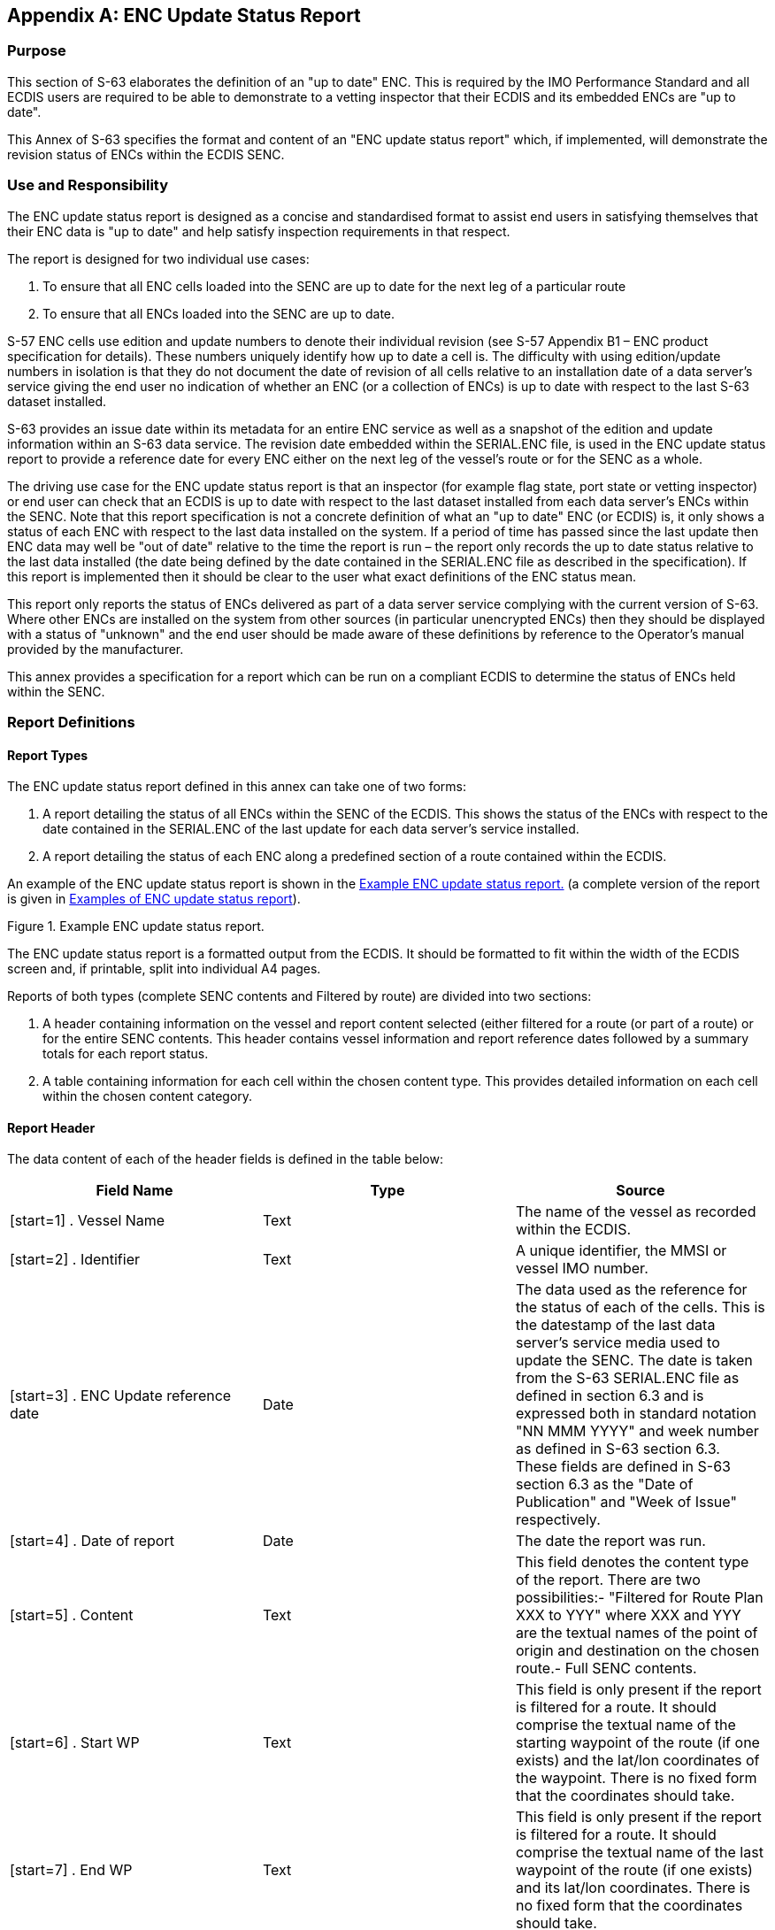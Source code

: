 
[appendix,obligation=normative]
[[annexC]]
== ENC Update Status Report

=== Purpose

This section of S-63 elaborates the definition of an "up to date" ENC. This is required by the IMO Performance Standard and all ECDIS users are required to be able to demonstrate to a vetting inspector that their ECDIS and its embedded ENCs are "up to date".

This Annex of S-63 specifies the format and content of an "ENC update status report" which, if implemented, will demonstrate the revision status of ENCs within the ECDIS SENC.

=== Use and Responsibility

The ENC update status report is designed as a concise and standardised format to assist end users in satisfying themselves that their ENC data is "up to date" and help satisfy inspection requirements in that respect.

The report is designed for two individual use cases:

[type=a]
. To ensure that all ENC cells loaded into the SENC are up to date for the next leg of a particular route
. To ensure that all ENCs loaded into the SENC are up to date.

S-57 ENC cells use edition and update numbers to denote their individual revision (see S-57 Appendix B1 – ENC product specification for details). These numbers uniquely identify how up to date a cell is. The difficulty with using edition/update numbers in isolation is that they do not document the date of revision of all cells relative to an installation date of a data server's service giving the end user no indication of whether an ENC (or a collection of ENCs) is up to date with respect to the last S-63 dataset installed.

S-63 provides an issue date within its metadata for an entire ENC service as well as a snapshot of the edition and update information within an S-63 data service. The revision date embedded within the SERIAL.ENC file, is used in the ENC update status report to provide a reference date for every ENC either on the next leg of the vessel's route or for the SENC as a whole.

The driving use case for the ENC update status report is that an inspector (for example flag state, port state or vetting inspector) or end user can check that an ECDIS is up to date with respect to the last dataset installed from each data server's ENCs within the SENC. Note that this report specification is not a concrete definition of what an "up to date" ENC (or ECDIS) is, it only shows a status of each ENC with respect to the last data installed on the system. If a period of time has passed since the last update then ENC data may well be "out of date" relative to the time the report is run – the report only records the up to date status relative to the last data installed (the date being defined by the date contained in the SERIAL.ENC file as described in the specification). If this report is implemented then it should be clear to the user what exact definitions of the ENC status mean.

This report only reports the status of ENCs delivered as part of a data server service complying with the current version of S-63. Where other ENCs are installed on the system from other sources (in particular unencrypted ENCs) then they should be displayed with a status of "unknown" and the end user should be made aware of these definitions by reference to the Operator's manual provided by the manufacturer.

This annex provides a specification for a report which can be run on a compliant ECDIS to determine the status of ENCs held within the SENC.

=== Report Definitions

==== Report Types

The ENC update status report defined in this annex can take one of two forms:

. A report detailing the status of all ENCs within the SENC of the ECDIS. This shows the status of the ENCs with respect to the date contained in the SERIAL.ENC of the last update for each data server's service installed.
. A report detailing the status of each ENC along a predefined section of a route contained within the ECDIS.

An example of the ENC update status report is shown in the <<fig35>> (a complete version of the report is given in <<examples_of_enc_update_status_report>>).

[[fig35]]
.Example ENC update status report.
image::image-35.png["","",""]

The ENC update status report is a formatted output from the ECDIS. It should be formatted to fit within the width of the ECDIS screen and, if printable, split into individual A4 pages.

Reports of both types (complete SENC contents and Filtered by route) are divided into two sections:

. A header containing information on the vessel and report content selected (either filtered for a route (or part of a route) or for the entire SENC contents. This header contains vessel information and report reference dates followed by a summary totals for each report status.
. A table containing information for each cell within the chosen content type. This provides detailed information on each cell within the chosen content category.

[[report_header]]
==== Report Header

The data content of each of the header fields is defined in the table below:

[%unnumbered]
[cols="a,a,a",option="header"]
|===
| Field Name | Type | Source

| [start=1] . Vessel Name | Text | The name of the vessel as recorded within the ECDIS.
| [start=2] . Identifier | Text | A unique identifier, the MMSI or vessel IMO number.
| [start=3] . ENC Update reference date | Date | The data used as the reference for the status of each of the cells. This is the datestamp of the last data server's service media used to update the SENC. The date is taken from the S-63 SERIAL.ENC file as defined in section 6.3 and is expressed both in standard notation "NN MMM YYYY" and week number as defined in S-63 section 6.3. These fields are defined in S-63 section 6.3 as the "Date of Publication" and "Week of Issue" respectively.
| [start=4] . Date of report | Date | The date the report was run.
| [start=5] . Content | Text | This field denotes the content type of the report. There are two possibilities:- "Filtered for Route Plan XXX to YYY" where XXX and YYY are the textual names of the point of origin and destination on the chosen route.- Full SENC contents.
| [start=6] . Start WP | Text | This field is only present if the report is filtered for a route. It should comprise the textual name of the starting waypoint of the route (if one exists) and the lat/lon coordinates of the waypoint. There is no fixed form that the coordinates should take.
| [start=7] . End WP | Text | This field is only present if the report is filtered for a route. It should comprise the textual name of the last waypoint of the route (if one exists) and its lat/lon coordinates. There is no fixed form that the coordinates should take.

|===

[[filtering_of_enc_update_status]]
==== Filtering of ENC update status report for route section

Where the ENC update status report is filtered for a route plan then the cells in the SENC whose status are checked are defined by the intersection of the route corridor with the chart boundaries (as defined by the M_COVR (CATCOV=1) features within the SENC for the installed ENCs).

The width of the filtering corridor is equal to the "user specified distance" implemented inside the ECDIS to fulfil IMO MSC.232(82) _11.3.5:_

____
_"An indication should be given if the mariner plans a route closer than a user-specified distance from the boundary of a prohibited area or a geographic area for which special conditions exist (see appendix 4). An indication should also be given if the mariner plans a route closer than a user-specified distance from a point object, such as a fixed or floating aid to navigation or isolated danger."_
____

This is not the same as the XTD distance.

==== Summary Totals

The summary section of the report follows directly after the header. The summary contains the following information:

. The title : *"Chart Status Summary"*
. Totals of cells with the relevant status in the order defined below. The definitions for each status are defined in <<data_server_content_tables>>.
[type=a]
.. Total – the total number of cells available in the SENC for the content type selected for the report (either full or filtered by route).
.. Up to date – the total number of cells (for the content selected) which have status "Up to date".
.. Not up to date – the total number of cells (for the content selected) which have status "Not up to date".
.. Withdrawn – the total number of cells (for the content selected) which have status "Withdrawn".
.. Cancelled – the total number of cells (for the content selected) which have status "Cancelled".
.. Unknown – the number of cells for which a status cannot be determined for any reason.

The possibilities for the ENC status are listed in the following table along with their definitions.

[[data_server_content_tables]]
==== Data Server content tables

The detailed tables in each report are arranged by data server – each separate data server or ENC data source within the SENC has its own separate table listing all ENCs by content type (as reported in the "Content" field in the report header). The detailed tables contain the following information:

. Title: Data Server Name- this is the data server identified by the SERIAL.ENC file referred to in the header section as defined in section
. For each cell installed in the SENC from the data server:
[type=a]
.. Cell Name – the name of the cell. The S-57 DSID DSNM subfield (S-57 Appendix B, 6.3.2.1)
.. Edition – the edition of the cell in the SENC. S-57 DSID EDTN.
.. Update – the update number of the cell in the SENC. S-57 DSID UPDN
.. Issue Date – the S-57 ISDT of the last applied update to the cell in the SENC
.. Status – the status of the cell. The status may have one of four values determined according to the criteria in the following table:

[%unnumbered]
[cols="a,a",option="header"]
|===
| Status Message | Specification

^.^| *Up to date*
| This is where the SENC has all the latest update and/or new edition information for the cell installed as defined by the latest PRODUCTS.TXT data. The reference date for the most up to date information is defined by the "ENC Update reference date" defined in <<report_header>> (found within the latest SERIAL.ENC file installed on the system). The ENC Update reference date must be within the last four weeks from the time of the report execution or the cell shall be displayed as "Not up to date" regardless of its status as defined by the PRODUCTS.TXT data.

^.^| *Not Up to date*
| This is where the SENC has NOT installed all the latest update and/or new edition for the cell. Again, the reference point for what should be installed is defined by the ENC Update reference date defined in <<report_header>> (found within the latest SERIAL.ENC file applied to the SENC from the data server). If the reference date is older than four weeks then cells shall be displayed as "not up to date" by definition.

^.^| *Withdrawn*
| The number of cells which have been withdrawn by the data server or cancelled but which are still available within the SENC.

^.^| *Unknown*
| Cells for which a status cannot be determined for any reason. If cells from a dataset with a "PARTIAL" PRODUCTS.TXT file are loaded then all cells in a data server's service but not included in the partial PRODUCTS.TXT shall be deemed to be "Unknown" as no definitive information on them can be determined. A "FULL" PRODUCTS.TXT content is required to specify the status of all cells in a data server's service.

|===

==== Optional columns in ENC update status report

If the OEM wishes to provide more information to end users in the ENC status report then two additional columns may be added to the report. These are defined below:

. Expiry Date. This is the date of expiry of the ENC permit (as defined in S-63 part 3.4).
. Action. An advisory-only action to be taken by the user based on the status of ENCs within the SENC, their expiry dates and availability of data within the data server's service.

[%unnumbered]
[cols="a,a",option="header"]
|===
| Action | Definition

| Renew
| If the expiry date of the ENC permit for the cell is less than 30 days from the time of the execution of the report then the entry in the table shall be "Renew".

| To be Ordered (Route Filtered report only)
|
If, when running the route filtered report, a cell is identified within the data server's service which intersects the route (as defined in <<filtering_of_enc_update_status>>) but the cell is not currently installed, it shall be included in the table with the Action as "To be Ordered".

Note that:

. The cell limits defined in the PRODUCTS.TXT for the data server's service shall be used to establish intersection with the route (as defined in <<filtering_of_enc_update_status>>).

. The "advisory" nature of this column should be made very clear to the user as there may be many small scale charts which intersect a particular route, not all of which the mariner considers necessary.

| No action
| If the cell expiry date is > 30 days from the time of the report execution it shall be marked as "No action".

| To be removed
| If the cell is marked as cancelled or does not appear in the latest edition of the data server's full PRODUCTS.TXT then it should be removed so that out of date information is not maintained within the SENC.

| To be installed (Route filtered report only)
| If a cell is identified as intersecting with the planned route (as defined in <<filtering_of_enc_update_status>>) and a permit is installed within the system but the cell itself is not installed then the entry shall be marked as "To be installed".

|===

[[examples_of_enc_update_status_report]]
==== Examples of ENC update status report

[%unnumbered]
[EXAMPLE]
====
*_ENC Update Status Report._*

*Vessel Name*:: HMS Goteborg +
*Identifier*:: IMO 4653321 +
*ENC Update Reference Date*:: 16 May 2013 : WK24/2013 +
*Date of Report*:: 1 Jun 2013 +
*Content*:: Full

*Chart Status Summary:*

*Chart Status*:: *Count* +
Total:: 50 +
Up to Date:: 38/50 +
Not Up to Date:: 10/50 +
Withdrawn:: 2/50 +
Unknown:: 0/50

[%unnumbered]
|===
2+h| Data Server: GB | | |
h| Cell Name | Edition | Update | Issue Date | Status

| DE316001 | 5 | 1 | 13 Mar 2013 | Not Up to Date
| DE416010 | 1 | 1 | 12 Apr 2012 | Not Up to Date
| DE416020 | 6 | 2 | 11 May 2012 | Not Up to Date
| DE416021 | 8 | 3 | 10 May 2012 | Not Up to Date
| DE416030 | 3 | 0 | 01 Jan 2013 | Not Up to Date
| DE516175 | 6 | 6 | 01 Jan 2013 | Not Up to Date
| DE516200 | 8 | 5 | 04 May 2013 | Not Up to Date
| DK2KATGS | 4 | 4 | 22 Apr 2012 | Not Up to Date
| DK2LILBL | 2 | 0 | 14 Nov 2012 | Not Up to Date
| DK2SKARK | 6 | 7 | 25 Oct 2012 | Not Up to Date
| DK2STOBL | 9 | 6 | 06 Aug 2011 | Not Up to Date
| DK4ABFNF | 4 | 9 | 21 Jan 2011 | Withdrawn
| DK4FAVSF | 2 | 1 | 19 Apr 2011 | Withdrawn
| DK4KATGN | 1 | 2 | 28 Feb 2013 | Up to Date
| DK4KATGS | 1 | 11 | 17 Jun 2012 | Up to Date
| DK4STOBN | 1 | 2 | 14 Nov 2012 | Up to Date
| DK4STOBS | 4 | 1 | 06 Jun 2013 | Up to Date
| DK5KALBG | 5 | 8 | 03 Apr 2012 | Up to Date
| DK5KORSO | 3 | 7 | 16 Aug 2012 | Up to Date
| SE2BHS0W | 8 | 5 | 19 Nov 2012 | Up to Date
| SE2BI9SW | 4 | 0 | 04 Jun 2012 | Up to Date
| SE3CI5D4 | 4 | 3 | 14 Nov 2012 | Up to Date
| SE3CI9T4 | 5 | 1 | 25 Oct 2012 | Up to Date
| SE3DI7L8 | 4 | 2 | 06 Aug 2011 | Up to Date
| SE3DI7LA | 1 | 1 | 21 Jan 2011 | Up to Date
| SE3DI9T8 | 1 | 5 | 19 Apr 2011 | Up to Date
| SE4DI7L8 | 2 | 4 | 28 Feb 2013 | Up to Date
| SE4EI7LA | 1 | 6 | 17 Jun 2012 | Up to Date
| SE4EI7LB | 7 | 32 | 14 Nov 2012 | Up to Date
| SE4EI8PB | 8 | 4 | 06 Jun 2013 | Up to Date
| SE4EI9T8 | 6 | 6 | 03 Apr 2012 | Up to Date
| SE4EI9T9 | 5 | 14 | 16 Aug 2012 | Up to Date
| SE4EIAX8 | 9 | 7 | 19 Nov 2012 | Up to Date
| SE4EIAX9 | 8 | 7 | 04 Jun 2012 | Up to Date
| SE4FI8PA | 10 | 1 | 14 Nov 2012 | Up to Date
| SE4GI8PA | 2 | 2 | 25 Oct 2012 | Up to Date
| SE4HI8PA | 3 | 1 | 06 Aug 2011 | Up to Date
| SE4II8PA | 1 | 11 | 21 Jan 2011 | Up to Date
| SE5DI7L8 | 13 | 2 | 14 Nov 2012 | Up to Date
| SE5EI7LA | 3 | 9 | 25 Oct 2012 | Up to Date
| SE5EI9T8 | 14 | 8 | 06 Aug 2011 | Up to Date
| SE5EI9T9 | 2 | 7 | 21 Jan 2011 | Up to Date
| SE5EIAX8 | 6 | 5 | 19 Apr 2011 | Up to Date
| SE5EIAX9 | 8 | 3 | 28 Feb 2013 | Up to Date
| SE5FI7LB | 8 | 4 | 17 Jun 2012 | Up to Date
| SE5FI8PA | 1 | 1 | 14 Nov 2012 | Up to Date
| SE5GI7LB | 7 | 2 | 06 Jun 2013 | Up to Date

|===

[%unnumbered]
|===
2+h| Data Server: PM | | |
h| Cell Name h| Edition h| Update h| Issue Date h| Status

| SE5GI8PA | 6 | 8 | 03 Apr 2012 | Up to Date
| SE5HI7LB | 4 | 6 | 16 Aug 2012 | Up to Date
| SE5HI8PA | 3 | 5 | 19 Nov 2012 | Up to Date
| SE5II7LB | 5 | 4 | 04 Jun 2012 | Up to Date
| SE5II8PA | 2 | 4 | 14 Nov 2012 | Up to Date
| SE6DI7LA | 12 | 3 | 25 Oct 2012 | Up to Date

|===

*_Route Filtered ENC Update Status Report._*

*Vessel Name*:: HMS Goteborg +
*Identifier*:: IMO 4653321 +
*Report Date*:: 16^th^ May 2013 +
*Content*:: Filtered for Route Plan "Goteborg – Kiel" +
*Start WP*:: Goteborg [57.782324N,11.966667E] +
*End WP*:: Kiel [54.333742N,10.159607E]

*Chart Status Summary:*

*Chart Status*:: *Count* +
Total:: 50 +
Up to Date:: 38/50 +
Not Up to Date:: 10/50 +
Withdrawn:: 2/50 +
Unknown:: 0/50


[%unnumbered]
|===
2+h| Data Server: GB | | | | |
h| Cell Name h| Edition h| Update h| Issue Date h| Expiry Date h| Status h| Action

| DE316001 | 5 | 1 | 13032013 | | Not Up to Date | To be installed
| DE416010 | 1 | 1 | 12042012 | | Not Up to Date | To be installed
| DE416020 | 6 | 2 | 11052012 | | Not Up to Date | To be installed
| DE416021 | 8 | 3 | 10052012 | | Not Up to Date | To be installed
| DE416030 | 3 | 0 | 01012013 | | Not Up to Date | To be installed
| DE516175 | 6 | 6 | 01012013 | | Not Up to Date | To be ordered
| DE516200 | 8 | 5 | 04052013 | | Not Up to Date | To be ordered
| DK2KATGS | 4 | 4 | 22042012 | | Not Up to Date | To be ordered
| DK2LILBL | 2 | 0 | 14112012 | | Not Up to Date | To be ordered
| DK2SKARK | 6 | 7 | 25102012 | | Not Up to Date | To be ordered
| DK2STOBL | 9 | 6 | 06082011 | | Not Up to Date | To be ordered
| DK4ABFNF | 4 | 9 | 21012011 | | Withdrawn | To be removed
| DK4FAVSF | 2 | 1 | 19042011 | | Withdrawn | To be removed
| DK4KATGN | 1 | 2 | 28022013 | | Up to Date | Renew
| DK4KATGS | 1 | 11 | 17062012 | | Up to Date | Renew
| DK4STOBN | 1 | 2 | 14112012 | | Up to Date | Renew
| DK4STOBS | 4 | 1 | 06062013 | | Up to Date | No action
| DK5KALBG | 5 | 8 | 03042012 | | Up to Date | No action
| DK5KORSO | 3 | 7 | 16082012 | | Up to Date | No action
| SE2BHS0W | 8 | 5 | 19112012 | | Up to Date | No action
| SE2BI9SW | 4 | 0 | 04062012 | | Up to Date | No action
| SE3CI5D4 | 4 | 3 | 14112012 | | Up to Date | No action

|===
====

